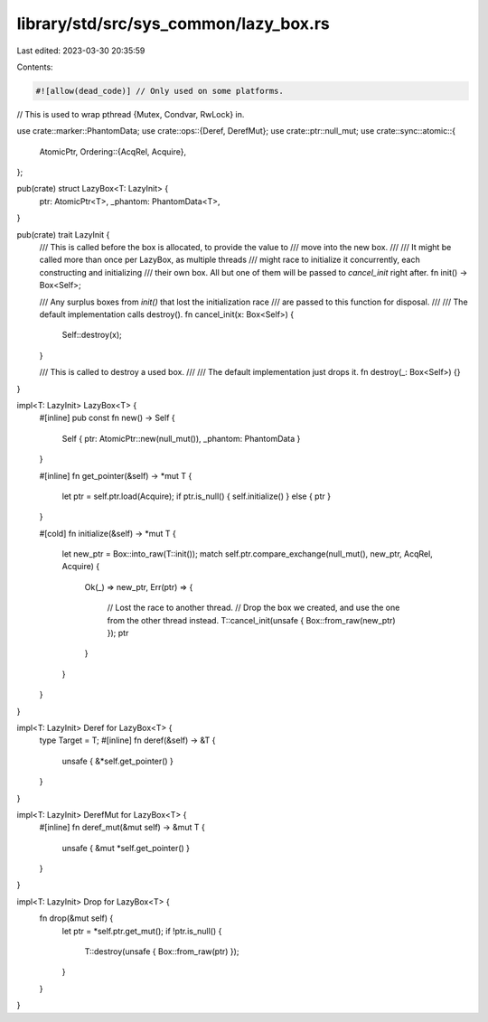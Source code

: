 library/std/src/sys_common/lazy_box.rs
======================================

Last edited: 2023-03-30 20:35:59

Contents:

.. code-block:: rs

    #![allow(dead_code)] // Only used on some platforms.

// This is used to wrap pthread {Mutex, Condvar, RwLock} in.

use crate::marker::PhantomData;
use crate::ops::{Deref, DerefMut};
use crate::ptr::null_mut;
use crate::sync::atomic::{
    AtomicPtr,
    Ordering::{AcqRel, Acquire},
};

pub(crate) struct LazyBox<T: LazyInit> {
    ptr: AtomicPtr<T>,
    _phantom: PhantomData<T>,
}

pub(crate) trait LazyInit {
    /// This is called before the box is allocated, to provide the value to
    /// move into the new box.
    ///
    /// It might be called more than once per LazyBox, as multiple threads
    /// might race to initialize it concurrently, each constructing and initializing
    /// their own box. All but one of them will be passed to `cancel_init` right after.
    fn init() -> Box<Self>;

    /// Any surplus boxes from `init()` that lost the initialization race
    /// are passed to this function for disposal.
    ///
    /// The default implementation calls destroy().
    fn cancel_init(x: Box<Self>) {
        Self::destroy(x);
    }

    /// This is called to destroy a used box.
    ///
    /// The default implementation just drops it.
    fn destroy(_: Box<Self>) {}
}

impl<T: LazyInit> LazyBox<T> {
    #[inline]
    pub const fn new() -> Self {
        Self { ptr: AtomicPtr::new(null_mut()), _phantom: PhantomData }
    }

    #[inline]
    fn get_pointer(&self) -> *mut T {
        let ptr = self.ptr.load(Acquire);
        if ptr.is_null() { self.initialize() } else { ptr }
    }

    #[cold]
    fn initialize(&self) -> *mut T {
        let new_ptr = Box::into_raw(T::init());
        match self.ptr.compare_exchange(null_mut(), new_ptr, AcqRel, Acquire) {
            Ok(_) => new_ptr,
            Err(ptr) => {
                // Lost the race to another thread.
                // Drop the box we created, and use the one from the other thread instead.
                T::cancel_init(unsafe { Box::from_raw(new_ptr) });
                ptr
            }
        }
    }
}

impl<T: LazyInit> Deref for LazyBox<T> {
    type Target = T;
    #[inline]
    fn deref(&self) -> &T {
        unsafe { &*self.get_pointer() }
    }
}

impl<T: LazyInit> DerefMut for LazyBox<T> {
    #[inline]
    fn deref_mut(&mut self) -> &mut T {
        unsafe { &mut *self.get_pointer() }
    }
}

impl<T: LazyInit> Drop for LazyBox<T> {
    fn drop(&mut self) {
        let ptr = *self.ptr.get_mut();
        if !ptr.is_null() {
            T::destroy(unsafe { Box::from_raw(ptr) });
        }
    }
}


